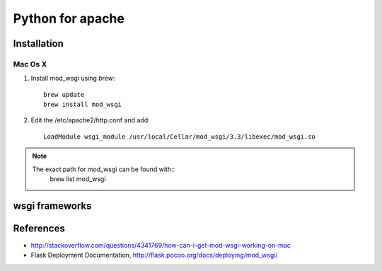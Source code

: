 Python for apache
=================


Installation
------------


Mac Os X
^^^^^^^^

#. Install mod_wsgi using *brew*::

	brew update
	brew install mod_wsgi

#. Edit the /etc/apache2/http.conf and add::

	LoadModule wsgi_module /usr/local/Cellar/mod_wsgi/3.3/libexec/mod_wsgi.so


.. note::
	
	The exact path for mod_wsgi can be found with::
		brew list mod_wsgi


wsgi frameworks
---------------


References
----------

- http://stackoverflow.com/questions/4341769/how-can-i-get-mod-wsgi-working-on-mac
- Flask Deployment Documentation, http://flask.pocoo.org/docs/deploying/mod_wsgi/
